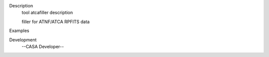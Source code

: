 

.. _Description:

Description
   tool atcafiller description
   
   filler for ATNF/ATCA RPFITS data
   

.. _Examples:

Examples
   

.. _Development:

Development
   --CASA Developer--
   